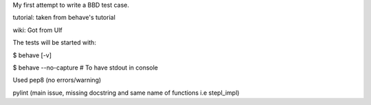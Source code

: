 My first attempt to write a BBD test case.

tutorial: taken from behave's tutorial

wiki: Got from Ulf

The tests will be started with:

$ behave [-v]

$ behave --no-capture     # To have stdout in console

Used pep8  (no errors/warning)

pylint   (main issue, missing docstring and same name of functions i.e stepl_impl)